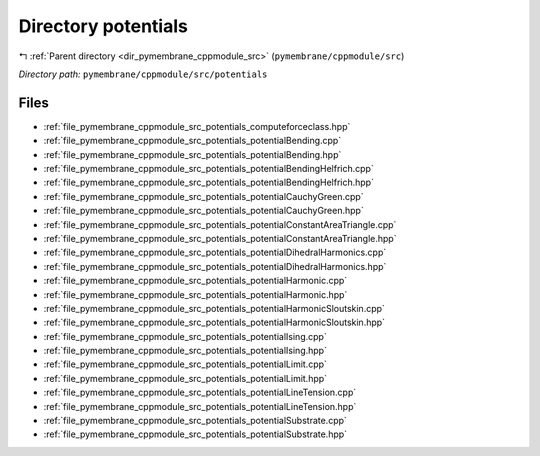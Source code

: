 .. _dir_pymembrane_cppmodule_src_potentials:


Directory potentials
====================


|exhale_lsh| :ref:`Parent directory <dir_pymembrane_cppmodule_src>` (``pymembrane/cppmodule/src``)

.. |exhale_lsh| unicode:: U+021B0 .. UPWARDS ARROW WITH TIP LEFTWARDS


*Directory path:* ``pymembrane/cppmodule/src/potentials``


Files
-----

- :ref:`file_pymembrane_cppmodule_src_potentials_computeforceclass.hpp`
- :ref:`file_pymembrane_cppmodule_src_potentials_potentialBending.cpp`
- :ref:`file_pymembrane_cppmodule_src_potentials_potentialBending.hpp`
- :ref:`file_pymembrane_cppmodule_src_potentials_potentialBendingHelfrich.cpp`
- :ref:`file_pymembrane_cppmodule_src_potentials_potentialBendingHelfrich.hpp`
- :ref:`file_pymembrane_cppmodule_src_potentials_potentialCauchyGreen.cpp`
- :ref:`file_pymembrane_cppmodule_src_potentials_potentialCauchyGreen.hpp`
- :ref:`file_pymembrane_cppmodule_src_potentials_potentialConstantAreaTriangle.cpp`
- :ref:`file_pymembrane_cppmodule_src_potentials_potentialConstantAreaTriangle.hpp`
- :ref:`file_pymembrane_cppmodule_src_potentials_potentialDihedralHarmonics.cpp`
- :ref:`file_pymembrane_cppmodule_src_potentials_potentialDihedralHarmonics.hpp`
- :ref:`file_pymembrane_cppmodule_src_potentials_potentialHarmonic.cpp`
- :ref:`file_pymembrane_cppmodule_src_potentials_potentialHarmonic.hpp`
- :ref:`file_pymembrane_cppmodule_src_potentials_potentialHarmonicSloutskin.cpp`
- :ref:`file_pymembrane_cppmodule_src_potentials_potentialHarmonicSloutskin.hpp`
- :ref:`file_pymembrane_cppmodule_src_potentials_potentialIsing.cpp`
- :ref:`file_pymembrane_cppmodule_src_potentials_potentialIsing.hpp`
- :ref:`file_pymembrane_cppmodule_src_potentials_potentialLimit.cpp`
- :ref:`file_pymembrane_cppmodule_src_potentials_potentialLimit.hpp`
- :ref:`file_pymembrane_cppmodule_src_potentials_potentialLineTension.cpp`
- :ref:`file_pymembrane_cppmodule_src_potentials_potentialLineTension.hpp`
- :ref:`file_pymembrane_cppmodule_src_potentials_potentialSubstrate.cpp`
- :ref:`file_pymembrane_cppmodule_src_potentials_potentialSubstrate.hpp`


